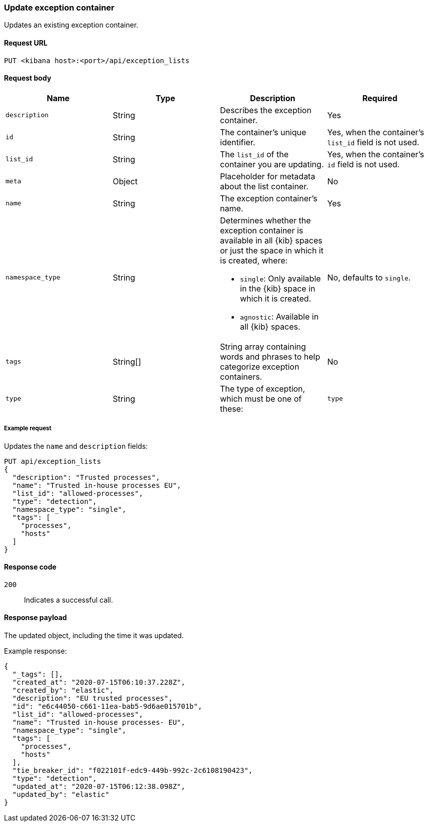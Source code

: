 [[exceptions-api-update-container]]
=== Update exception container

Updates an existing exception container.

==== Request URL

`PUT <kibana host>:<port>/api/exception_lists`

==== Request body

[width="100%",options="header"]
|==============================================
|Name |Type |Description |Required

|`description` |String |Describes the exception container. |Yes
|`id` |String |The container's unique identifier. |Yes, when the container's `list_id` field is not used.
|`list_id` |String |The `list_id` of the container you are updating. |Yes, when
the container's `id` field is not used.
|`meta` |Object |Placeholder for metadata about the list container. |No
|`name` |String |The exception container's name. |Yes
|`namespace_type` |String a|Determines whether the exception container is available in all {kib} spaces or just the space in which it is created, where:

* `single`: Only available in the {kib} space in which it is created.
* `agnostic`: Available in all {kib} spaces.

|No, defaults to `single`.
|`tags` |String[] |String array containing words and phrases to help categorize
exception containers. |No
|`type` |String a|The type of exception, which must be one of these:

|`type` |String a|The type of exception list, which must be one of these:

* `detection`: Shared rule exception
* `endpoint`: Endpoint rule exception
* `rule_default`: Single rule exception 

|Yes

|==============================================


===== Example request

Updates the `name` and `description` fields:

[source,console]
--------------------------------------------------
PUT api/exception_lists
{
  "description": "Trusted processes",
  "name": "Trusted in-house processes EU",
  "list_id": "allowed-processes",
  "type": "detection",
  "namespace_type": "single",
  "tags": [
    "processes",
    "hosts"
  ]
}
--------------------------------------------------
// KIBANA

==== Response code

`200`::
    Indicates a successful call.

==== Response payload

The updated object, including the time it was updated.

Example response:

[source,json]
--------------------------------------------------
{
  "_tags": [],
  "created_at": "2020-07-15T06:10:37.228Z",
  "created_by": "elastic",
  "description": "EU trusted processes",
  "id": "e6c44050-c661-11ea-bab5-9d6ae015701b",
  "list_id": "allowed-processes",
  "name": "Trusted in-house processes- EU",
  "namespace_type": "single",
  "tags": [
    "processes",
    "hosts"
  ],
  "tie_breaker_id": "f022101f-edc9-449b-992c-2c6108190423",
  "type": "detection",
  "updated_at": "2020-07-15T06:12:38.098Z",
  "updated_by": "elastic"
}
--------------------------------------------------
